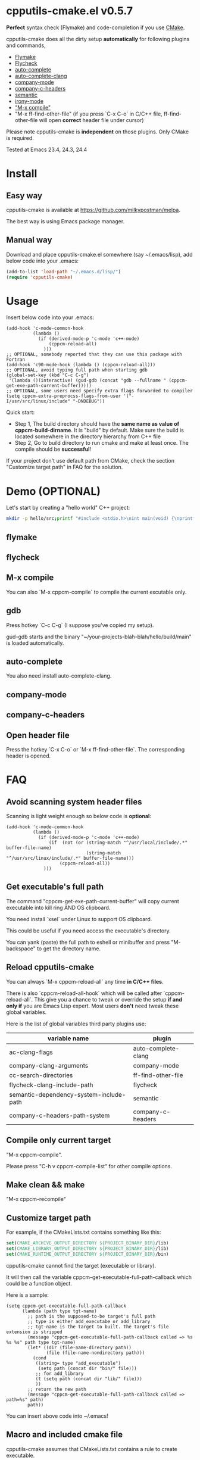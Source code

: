 * cpputils-cmake.el v0.5.7

[[http://melpa.org/#/cpputils-cmake][file:http://melpa.org/packages/cpputils-cmake-badge.svg]] [[http://stable.melpa.org/#/cpputils-cmake][file:http://stable.melpa.org/packages/cpputils-cmake-badge.svg]]

*Perfect* syntax check (Flymake) and code-completion if you use [[http://www.cmake.org][CMake]].

cpputils-cmake does all the dirty setup *automatically* for following plugins and commands,
- [[http://flymake.sourceforge.net/][Flymake]]
- [[https://github.com/flycheck/flycheck][Flycheck]]
- [[http://cx4a.org/software/auto-complete/][auto-complete]]
- [[https://github.com/brianjcj/auto-complete-clang][auto-complete-clang]]
- [[https://github.com/company-mode/company-mode][company-mode]]
- [[https://github.com/randomphrase/company-c-headers][company-c-headers]]
- [[https://www.gnu.org/software/emacs/manual/html_node/emacs/Semantic.html][semantic]]
- [[https://github.com/Sarcasm/irony-mode][irony-mode]]
- [[http://www.emacswiki.org/emacs/CompileCommand]["M-x compile"]]
- "M-x ff-find-other-file" (if you press `C-x C-o` in C/C++ file, ff-find-other-file will open *correct* header file under cursor)

Please note cpputils-cmake is *independent* on those plugins. Only CMake is required.

Tested at Emacs 23.4, 24.3, 24.4
* Install
** Easy way
cpputils-cmake is available at [[https://github.com/milkypostman/melpa]].

The best way is using Emacs package manager.

** Manual way
Download and place cpputils-cmake.el somewhere (say ~/.emacs/lisp), add below code into your .emacs:
#+BEGIN_SRC lisp
(add-to-list 'load-path "~/.emacs.d/lisp/")
(require 'cpputils-cmake)
#+END_SRC

* Usage
Insert below code into your .emacs:
#+BEGIN_SRC elisp
(add-hook 'c-mode-common-hook
          (lambda ()
            (if (derived-mode-p 'c-mode 'c++-mode)
                (cppcm-reload-all)
              )))
;; OPTIONAL, somebody reported that they can use this package with Fortran
(add-hook 'c90-mode-hook (lambda () (cppcm-reload-all)))
;; OPTIONAL, avoid typing full path when starting gdb
(global-set-key (kbd "C-c C-g")
 '(lambda ()(interactive) (gud-gdb (concat "gdb --fullname " (cppcm-get-exe-path-current-buffer)))))
;; OPTIONAL, some users need specify extra flags forwarded to compiler
(setq cppcm-extra-preprocss-flags-from-user '("-I/usr/src/linux/include" "-DNDEBUG"))
#+END_SRC

Quick start:
- Step 1, The build directory should have the *same name as value of cppcm-build-dirname*. It is "build" by default. Make sure the build is located somewhere in the directory hierarchy from C++ file
- Step 2, Go to build directory to run cmake and make at least once. The compile should be *successful*!

If your project don't use default path from CMake, check the section "Customize target path" in FAQ for the solution.
* Demo (OPTIONAL)
Let's start by creating a "hello world" C++ project:
#+BEGIN_SRC sh
mkdir -p hello/src;printf "#include <stdio.h>\nint main(void) {\nprintf(\"hello world\");\nreturn 0;\n}" > hello/src/main.cpp;printf "cmake_minimum_required(VERSION 2.6)\nadd_executable(main main.cpp)" > hello/src/CMakeLists.txt
#+END_SRC
** flymake
[[https://cloud.githubusercontent.com/assets/184553/5368660/cbc0c70c-805c-11e4-8723-a2ae752a549d.png]]

** flycheck
[[https://cloud.githubusercontent.com/assets/184553/5368798/ca25c044-805e-11e4-9859-805601784519.png]]
** M-x compile
[[https://cloud.githubusercontent.com/assets/184553/5368693/43295ad4-805d-11e4-9125-f21209c8bd88.png]]

You can also `M-x cppcm-compile` to compile the current excutable only.

** gdb
Press hotkey `C-c C-g` (I suppose you've copied my setup).

gud-gdb starts and the binary "~/your-projects-blah-blah/hello/build/main" is loaded automatically.

** auto-complete
You also need install auto-complete-clang.
[[https://cloud.githubusercontent.com/assets/184553/5369140/721c9648-8063-11e4-9ab4-75f0e8ea88c8.png]]

** company-mode
[[https://cloud.githubusercontent.com/assets/184553/5368579/c03fec24-805b-11e4-8fce-b611b2621318.png]]
** company-c-headers
[[https://cloud.githubusercontent.com/assets/184553/5368489/e7b8ecf2-805a-11e4-8b06-818b96fb2049.png]]

** Open header file
Press the hotkey `C-x C-o` or `M-x ff-find-other-file`. The corresponding header is opened.

* FAQ
** Avoid scanning system header files
Scanning is light weight enough so below code is *optional*:
#+BEGIN_SRC elisp
(add-hook 'c-mode-common-hook
          (lambda ()
            (if (derived-mode-p 'c-mode 'c++-mode)
                (if  (not (or (string-match "^/usr/local/include/.*" buffer-file-name)
                              (string-match "^/usr/src/linux/include/.*" buffer-file-name)))
                    (cppcm-reload-all))
              )))
#+END_SRC
** Get executable's full path
The command "cppcm-get-exe-path-current-buffer" will copy current executable into kill ring AND OS clipboard.

You need install `xsel` under Linux to support OS clipboard.

This could be useful if you need access the executable's directory.

You can yank (paste) the full path to eshell or minibuffer and press "M-backspace" to get the directory name.

** Reload cpputils-cmake
You can always `M-x cppcm-reload-all` any time *in C/C++ files*.

There is also `cppcm-reload-all-hook` which will be called after `cppcm-reload-all`. This give you a chance to tweak or override the setup *if and only if* you are Emacs Lisp expert. Most users *don't* need tweak these global variables.

Here is the list of global variables third party plugins use:
| variable name                           | plugin              |
|-----------------------------------------+---------------------|
| ac-clang-flags                          | auto-complete-clang |
| company-clang-arguments                 | company-mode        |
| cc-search-directories                   | ff-find-other-file  |
| flycheck-clang-include-path             | flycheck            |
| semantic-dependency-system-include-path | semantic            |
| company-c-headers-path-system           | company-c-headers   |

** Compile only current target
"M-x cppcm-compile".

Please press "C-h v cppcm-compile-list" for other compile options.

** Make clean && make
"M-x cppcm-recompile"

** Customize target path
For example, if the CMakeLists.txt contains something like this:
#+begin_src cmake
set(CMAKE_ARCHIVE_OUTPUT_DIRECTORY ${PROJECT_BINARY_DIR}/lib)
set(CMAKE_LIBRARY_OUTPUT_DIRECTORY ${PROJECT_BINARY_DIR}/lib)
set(CMAKE_RUNTIME_OUTPUT_DIRECTORY ${PROJECT_BINARY_DIR}/bin)
#+end_src

cpputils-cmake cannot find the target (executable or library).

It will then call the variable cppcm-get-executable-full-path-callback which could be a function object.

Here is a sample:
#+begin_src elisp
(setq cppcm-get-executable-full-path-callback
      (lambda (path type tgt-name)
        ;; path is the supposed-to-be target's full path
        ;; type is either add_executabe or add_library
        ;; tgt-name is the target to built. The target's file extension is stripped
        (message "cppcm-get-executable-full-path-callback called => %s %s %s" path type tgt-name)
        (let* ((dir (file-name-directory path))
               (file (file-name-nondirectory path)))
          (cond
           ((string= type "add_executable")
            (setq path (concat dir "bin/" file)))
           ;; for add_library
           (t (setq path (concat dir "lib/" file)))
           ))
        ;; return the new path
        (message "cppcm-get-executable-full-path-callback called => path=%s" path)
        path))
#+end_src

You can insert above code into ~/.emacs!

** Macro and included cmake file
cpputils-cmake assumes that CMakeLists.txt contains a rule to create executable.

*The rule is either "add_executable" or "add_library"*.

Included file and macro in CMakeLists.txt will be *ignored*.

A sample CMakeLists.txt we can handle:
#+BEGIN_SRC cmake
project(proj1)
set(VAR2 "a2")
set(VAR1 a1-${VAR2})
set(TGT hello-${PROJECT_NAME}-${VAR1}")
add_executable(${TGT} ${SOURCES})
#+END_SRC

The executable's name will be "hello-proj1-a1-a2".

** Stop creating Makefiles for flymake
Insert below code into ~/.emacs:
#+BEGIN_SRC elisp
(setq cppcm-write-flymake-makefile nil)
#+END_SRC
* Credits
- [[https://github.com/dojeda][David Ojeda (AKA dojeda)]] developed the algorithm to locate the top level project
- [[https://github.com/erreina][Ernesto Rodriguez Reina (AKA erreina)]] added the command "cppcm-recompile"
- [[http://chachi.github.io/][Jack Morrison (AKA chachi)]] added support for [[https://github.com/flycheck/flycheck][Flycheck]]
- [[https://github.com/JP-Ellis][Joshua Ellis (AKA JP-Ellis)]] added support for [[https://www.gnu.org/software/emacs/manual/html_node/emacs/Semantic.html][semantic]]
- [[https://github.com/aport][aport]] added support for [[https://github.com/Sarcasm/irony-mode][irony-mode]]
* Bug Report
Check [[https://github.com/redguardtoo/cpputils-cmake]].

Here is the steps to send bug report:
- open cpp file in your real project
- `M-x eval-expression`
- paste (setq cppcm-debug t) into mini-buffer and press ENTER
- `M-x cppcm-reload-all` and send me the output in Message buffer
- `C-h v cppcm-hash` and send me the output
- `M-x cppcm-version` and send the output

Besides, I still need general environment information like Emacs version and OS version.
* License
Copyright (C) 2012 Chen Bin

Author: Chen Bin <chenbin DOT sh AT gmail DOT com> Keywords: flymake IntelliSense cmake

This program is free software; you can redistribute it and/or modify it under the terms of the GNU General Public License as published by the Free Software Foundation, either version 3 of the License, or (at your option) any later version.

This program is distributed in the hope that it will be useful, but WITHOUT ANY WARRANTY; without even the implied warranty of MERCHANTABILITY or FITNESS FOR A PARTICULAR PURPOSE. See the GNU General Public License for more details.

You should have received a copy of the GNU General Public License along with this program. If not, see [[http://www.gnu.org/licenses/]].
